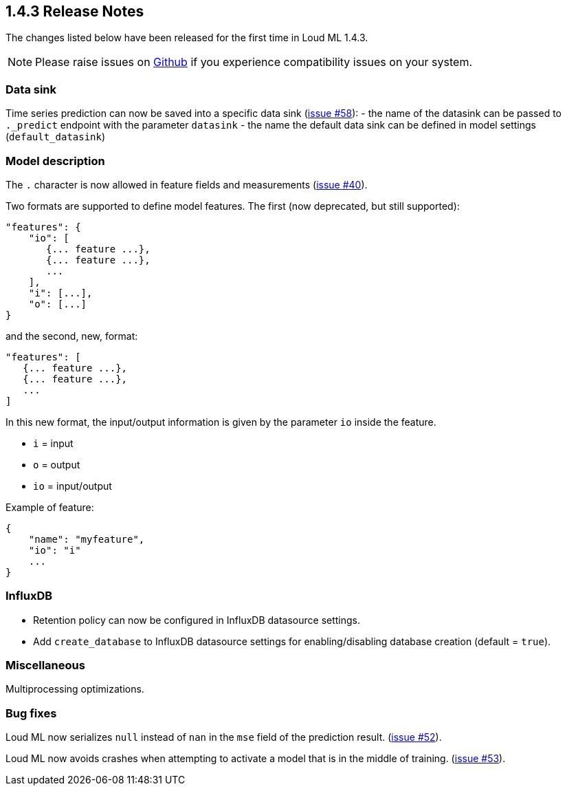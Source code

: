 [[release-notes-1.4.3]]
== 1.4.3 Release Notes

The changes listed below have been released for the first time in Loud ML 1.4.3.

[NOTE]
==================================================
Please raise issues on https://github.com/regel/loudml/issues[Github] if you experience compatibility issues on your system.
==================================================

[[community-1.4.3]]
[float]
=== Data sink

Time series prediction can now be saved into a specific data sink (https://github.com/regel/loudml/issues/58[issue #58]):
  - the name of the datasink can be passed to `._predict` endpoint with the parameter `datasink`
  - the name the default data sink can be defined in model settings (`default_datasink`)

[float]
=== Model description

The `.` character is now allowed in feature fields and measurements (https://github.com/regel/loudml/issues/40[issue #40]).

Two formats are supported to define model features. The first (now deprecated, but still supported):

[source,json]
----
"features": {
    "io": [
       {... feature ...},
       {... feature ...},
       ...
    ],
    "i": [...],
    "o": [...]
}
----

and the second, new, format:

[source,json]
----
"features": [
   {... feature ...},
   {... feature ...},
   ...
]
----

In this new format, the input/output information is given by the parameter `io` inside the feature.

- `i` = input
- `o` = output
- `io` = input/output

Example of feature:

[source,json]
----
{
    "name": "myfeature",
    "io": "i"
    ...
}
----

[float]
=== InfluxDB

* Retention policy can now be configured in InfluxDB datasource settings.
* Add `create_database` to InfluxDB datasource settings for enabling/disabling database creation (default = `true`).

[float]
=== Miscellaneous

Multiprocessing optimizations.

[float]
=== Bug fixes

Loud ML now serializes `null` instead of `nan` in the `mse` field of the prediction result. (https://github.com/regel/loudml/issues/52[issue #52]).

Loud ML now avoids crashes when attempting to activate a model that is in the middle of training. (https://github.com/regel/loudml/issues/53[issue #53]).
